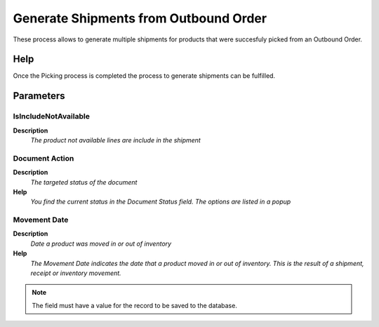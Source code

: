 
.. _functional-guide/process/wm_inoutboundgenerateshipment:

======================================
Generate Shipments from Outbound Order
======================================

These process allows to generate multiple shipments for products that were succesfuly picked from an Outbound Order.

Help
====


Once the Picking process is completed the process to generate shipments can be fulfilled.

Parameters
==========

IsIncludeNotAvailable
---------------------
\ **Description**\ 
 \ *The product not available lines are include in the shipment*\ 

Document Action
---------------
\ **Description**\ 
 \ *The targeted status of the document*\ 
\ **Help**\ 
 \ *You find the current status in the Document Status field. The options are listed in a popup*\ 

Movement Date
-------------
\ **Description**\ 
 \ *Date a product was moved in or out of inventory*\ 
\ **Help**\ 
 \ *The Movement Date indicates the date that a product moved in or out of inventory.  This is the result of a shipment, receipt or inventory movement.*\ 

.. note::
    The field must have a value for the record to be saved to the database.
